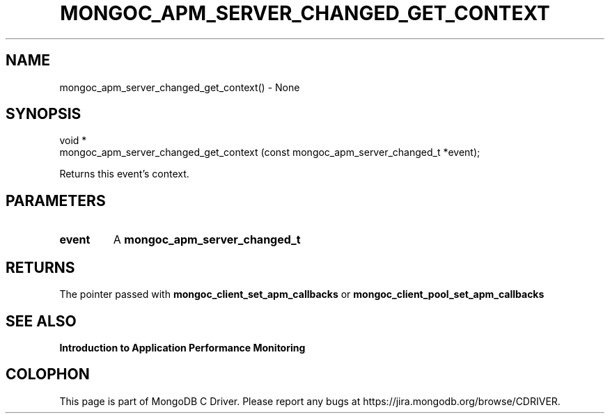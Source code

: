 .\" This manpage is Copyright (C) 2016 MongoDB, Inc.
.\" 
.\" Permission is granted to copy, distribute and/or modify this document
.\" under the terms of the GNU Free Documentation License, Version 1.3
.\" or any later version published by the Free Software Foundation;
.\" with no Invariant Sections, no Front-Cover Texts, and no Back-Cover Texts.
.\" A copy of the license is included in the section entitled "GNU
.\" Free Documentation License".
.\" 
.TH "MONGOC_APM_SERVER_CHANGED_GET_CONTEXT" "3" "2016\(hy11\(hy07" "MongoDB C Driver"
.SH NAME
mongoc_apm_server_changed_get_context() \- None
.SH "SYNOPSIS"

.nf
.nf
void *
mongoc_apm_server_changed_get_context (const mongoc_apm_server_changed_t *event);
.fi
.fi

Returns this event's context.

.SH "PARAMETERS"

.TP
.B
event
A
.B mongoc_apm_server_changed_t
.
.LP

.SH "RETURNS"

The pointer passed with
.B mongoc_client_set_apm_callbacks
or
.B mongoc_client_pool_set_apm_callbacks
.

.SH "SEE ALSO"

.B Introduction to Application Performance Monitoring


.B
.SH COLOPHON
This page is part of MongoDB C Driver.
Please report any bugs at https://jira.mongodb.org/browse/CDRIVER.
